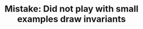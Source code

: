 :PROPERTIES:
:ID:       E79DA5C2-ACB6-4611-AD11-090310B72BC1
:END:
#+TITLE: Mistake: Did not play with small examples draw invariants
